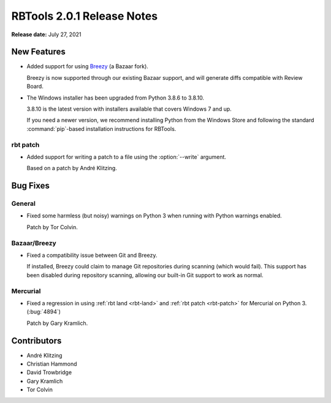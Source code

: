 .. default-intersphinx:: rbt2.0


===========================
RBTools 2.0.1 Release Notes
===========================

**Release date:** July 27, 2021


New Features
============

* Added support for using Breezy_ (a Bazaar fork).

  Breezy is now supported through our existing Bazaar support, and will
  generate diffs compatible with Review Board.

* The Windows installer has been upgraded from Python 3.8.6 to 3.8.10.

  3.8.10 is the latest version with installers available that covers Windows
  7 and up.

  If you need a newer version, we recommend installing Python from the
  Windows Store and following the standard :command:`pip`-based installation
  instructions for RBTools.


.. _Breezy: https://www.breezy-vcs.org/


rbt patch
---------

.. program:: rbt patch

* Added support for writing a patch to a file using the :option:`--write`
  argument.

  Based on a patch by André Klitzing.


Bug Fixes
=========

General
-------

* Fixed some harmless (but noisy) warnings on Python 3 when running
  with Python warnings enabled.

  Patch by Tor Colvin.


Bazaar/Breezy
-------------

* Fixed a compatibility issue between Git and Breezy.

  If installed, Breezy could claim to manage Git repositories during
  scanning (which would fail). This support has been disabled during
  repository scanning, allowing our built-in Git support to work as
  normal.


Mercurial
---------

* Fixed a regression in using :ref:`rbt land <rbt-land>` and
  :ref:`rbt patch <rbt-patch>` for Mercurial on Python 3. (:bug:`4894`)

  Patch by Gary Kramlich.


Contributors
============

* André Klitzing
* Christian Hammond
* David Trowbridge
* Gary Kramlich
* Tor Colvin

